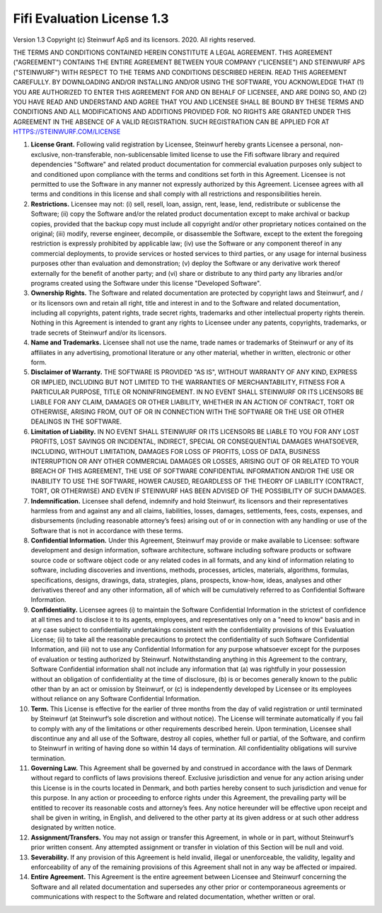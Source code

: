 Fifi Evaluation License 1.3
===========================

Version 1.3 Copyright (c) Steinwurf ApS and its licensors. 2020. All rights reserved.

THE TERMS AND CONDITIONS CONTAINED HEREIN CONSTITUTE A LEGAL AGREEMENT. THIS AGREEMENT ("AGREEMENT") CONTAINS THE ENTIRE AGREEMENT BETWEEN YOUR COMPANY ("LICENSEE") AND STEINWURF APS ("STEINWURF") WITH RESPECT TO THE TERMS AND CONDITIONS DESCRIBED HEREIN. READ THIS AGREEMENT CAREFULLY. BY DOWNLOADING AND/OR INSTALLING AND/OR USING THE SOFTWARE, YOU ACKNOWLEDGE THAT (1) YOU ARE AUTHORIZED TO ENTER THIS AGREEMENT FOR AND ON BEHALF OF LICENSEE, AND ARE DOING SO, AND (2) YOU HAVE READ AND UNDERSTAND AND AGREE THAT YOU AND LICENSEE SHALL BE BOUND BY THESE TERMS AND CONDITIONS AND ALL MODIFICATIONS AND ADDITIONS PROVIDED FOR. NO RIGHTS ARE GRANTED UNDER THIS AGREEMENT IN THE ABSENCE OF A VALID REGISTRATION. SUCH REGISTRATION CAN BE APPLIED FOR AT HTTPS://STEINWURF.COM/LICENSE

1. **License Grant.** Following valid registration by Licensee, Steinwurf hereby grants Licensee a personal, non-exclusive, non-transferable, non-sublicensable limited license to use the Fifi software library and required dependencies "Software" and related product documentation for commercial evaluation purposes only subject to and conditioned upon compliance with the terms and conditions set forth in this Agreement. Licensee is not permitted to use the Software in any manner not expressly authorized by this Agreement. Licensee agrees with all terms and conditions in this license and shall comply with all restrictions and responsibilities herein.

2. **Restrictions.** Licensee may not: (i) sell, resell, loan, assign, rent, lease, lend, redistribute or sublicense the Software; (ii) copy the Software and/or the related product documentation except to make archival or backup copies, provided that the backup copy must include all copyright and/or other proprietary notices contained on the original; (iii) modify, reverse engineer, decompile, or disassemble the Software, except to the extent the foregoing restriction is expressly prohibited by applicable law; (iv) use the Software or any component thereof in any commercial deployments, to provide services or hosted services to third parties, or any usage for internal business purposes other than evaluation and demonstration; (v) deploy the Software or any derivative work thereof externally for the benefit of another party; and (vi) share or distribute to any third party any libraries and/or programs created using the Software under this license "Developed Software".

3. **Ownership Rights.** The Software and related documentation are protected by copyright laws and Steinwurf, and / or its licensors own and retain all right, title and interest in and to the Software and related documentation, including all copyrights, patent rights, trade secret rights, trademarks and other intellectual property rights therein. Nothing in this Agreement is intended to grant any rights to Licensee under any patents, copyrights, trademarks, or trade secrets of Steinwurf and/or its licensors.

4. **Name and Trademarks.** Licensee shall not use the name, trade names or trademarks of Steinwurf or any of its affiliates in any advertising, promotional literature or any other material, whether in written, electronic or other form.

5. **Disclaimer of Warranty.** THE SOFTWARE IS PROVIDED "AS IS", WITHOUT WARRANTY OF ANY KIND, EXPRESS OR IMPLIED, INCLUDING BUT NOT LIMITED TO THE WARRANTIES OF MERCHANTABILITY, FITNESS FOR A PARTICULAR PURPOSE, TITLE OR NONINFRINGEMENT. IN NO EVENT SHALL STEINWURF OR ITS LICENSORS BE LIABLE FOR ANY CLAIM, DAMAGES OR OTHER LIABILITY, WHETHER IN AN ACTION OF CONTRACT, TORT OR OTHERWISE, ARISING FROM, OUT OF OR IN CONNECTION WITH THE SOFTWARE OR THE USE OR OTHER DEALINGS IN THE SOFTWARE.

6. **Limitation of Liability.** IN NO EVENT SHALL STEINWURF OR ITS LICENSORS BE LIABLE TO YOU FOR ANY LOST PROFITS, LOST SAVINGS OR INCIDENTAL, INDIRECT, SPECIAL OR CONSEQUENTIAL DAMAGES WHATSOEVER, INCLUDING, WITHOUT LIMITATION, DAMAGES FOR LOSS OF PROFITS, LOSS OF DATA, BUSINESS INTERRUPTION OR ANY OTHER COMMERCIAL DAMAGES OR LOSSES, ARISING OUT OF OR RELATED TO YOUR BREACH OF THIS AGREEMENT, THE USE OF SOFTWARE CONFIDENTIAL INFORMATION AND/OR THE USE OR INABILITY TO USE THE SOFTWARE, HOWER CAUSED, REGARDLESS OF THE THEORY OF LIABILITY (CONTRACT, TORT, OR OTHERWISE) AND EVEN IF STEINWURF HAS BEEN ADVISED OF THE POSSIBILITY OF SUCH DAMAGES.

7. **Indemnification.** Licensee shall defend, indemnify and hold Steinwurf, its licensors and their representatives harmless from and against any and all claims, liabilities, losses, damages, settlements, fees, costs, expenses, and disbursements (including reasonable attorney’s fees) arising out of or in connection with any handling or use of the Software that is not in accordance with these terms.

8. **Confidential Information.** Under this Agreement, Steinwurf may provide or make available to Licensee: software development and design information, software architecture, software including software products or software source code or software object code or any related codes in all formats, and any kind of information relating to software, including discoveries and inventions, methods, processes, articles, materials, algorithms, formulas, specifications, designs, drawings, data, strategies, plans, prospects, know-how, ideas, analyses and other derivatives thereof and any other information, all of which will be cumulatively referred to as Confidential Software Information.

9. **Confidentiality.** Licensee agrees (i) to maintain the Software Confidential Information in the strictest of confidence at all times and to disclose it to its agents, employees, and representatives only on a "need to know" basis and in any case subject to confidentiality undertakings consistent with the confidentiality provisions of this Evaluation License; (ii) to take all the reasonable precautions to protect the confidentiality of such Software Confidential Information, and (iii) not to use any Confidential Information for any purpose whatsoever except for the purposes of evaluation or testing authorized by Steinwurf. Notwithstanding anything in this Agreement to the contrary, Software Confidential information shall not include any information that (a) was rightfully in your possession without an obligation of confidentiality at the time of disclosure, (b) is or becomes generally known to the public other than by an act or omission by Steinwurf, or (c) is independently developed by Licensee or its employees without reliance on any Software Confidential Information.

10. **Term.** This License is effective for the earlier of three months from the day of valid registration or until terminated by Steinwurf (at Steinwurf’s sole discretion and without notice). The License will terminate automatically if you fail to comply with any of the limitations or other requirements described herein. Upon termination, Licensee shall discontinue any and all use of the Software, destroy all copies, whether full or partial, of the Software, and confirm to Steinwurf in writing of having done so within 14 days of termination. All confidentiality obligations will survive termination.

11. **Governing Law.** This Agreement shall be governed by and construed in
    accordance with the laws of Denmark without regard to conflicts of laws provisions thereof. Exclusive jurisdiction and venue for any action arising under this License is in the courts located in Denmark, and both parties hereby consent to such jurisdiction and venue for this purpose. In any action or proceeding to enforce rights under this Agreement, the prevailing party will be entitled to recover its reasonable costs and attorney’s fees. Any notice hereunder will be effective upon receipt and shall be given in writing, in English, and delivered to the other party at its given address or at such other address designated by written notice.

12. **Assignment/Transfers.** You may not assign or transfer this Agreement, in whole or in part, without Steinwurf’s prior written consent. Any attempted assignment or transfer in violation of this Section will be null and void.

13. **Severability.** If any provision of this Agreement is held invalid, illegal or unenforceable, the validity, legality and enforceability of any of the remaining provisions of this Agreement shall not in any way be affected or impaired.

14. **Entire Agreement.** This Agreement is the entire agreement between Licensee and Steinwurf concerning the Software and all related documentation and supersedes any other prior or contemporaneous agreements or communications with respect to the Software and related documentation, whether written or oral.
